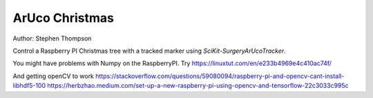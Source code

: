 ArUco Christmas
===============

.. image:: https://github.com/thompson318/arucochristmas/raw/master/arucochristmas.gif
   :width: 640px
   :target: https://github.com/thompson318/arucochristmas
   :alt: An ArUco Christmas

.. image:: https://github.com/thompson318/arucochristmas/workflows/.github/workflows/ci.yml/badge.svg
   :target: https://github.com/thompson318/arucochristmas/actions
   :alt: GitHub Actions CI status

Author: Stephen Thompson

Control a Raspberry PI Christmas tree with a tracked marker using `SciKit-SurgeryArUcoTracker`.

You might have problems with Numpy on the RaspberryPI. Try https://linuxtut.com/en/e233b4969e4c410ac74f/

And getting openCV to work
https://stackoverflow.com/questions/59080094/raspberry-pi-and-opencv-cant-install-libhdf5-100
https://herbzhao.medium.com/set-up-a-new-raspberry-pi-using-opencv-and-tensorflow-22c3033c995c

.. _`Raspberry Pi`: https://www.raspberrypi.org/
.. _`SciKit-SurgeryArUcoTracker`: https://github.com/UCL/scikit-surgeryarucotracker
.. _`Sntieecr`: https://www.amazon.co.uk/Sntieecr-Mini-Generator-Motors-3V-12V-DC-Motor-Generator-Educational-Experiment/dp/B0922N8MCR/
.. _`Flask`: https://flask.palletsprojects.com/en/2.0.x/
.. _`Minecraft`: https://www.minecraft.net/
